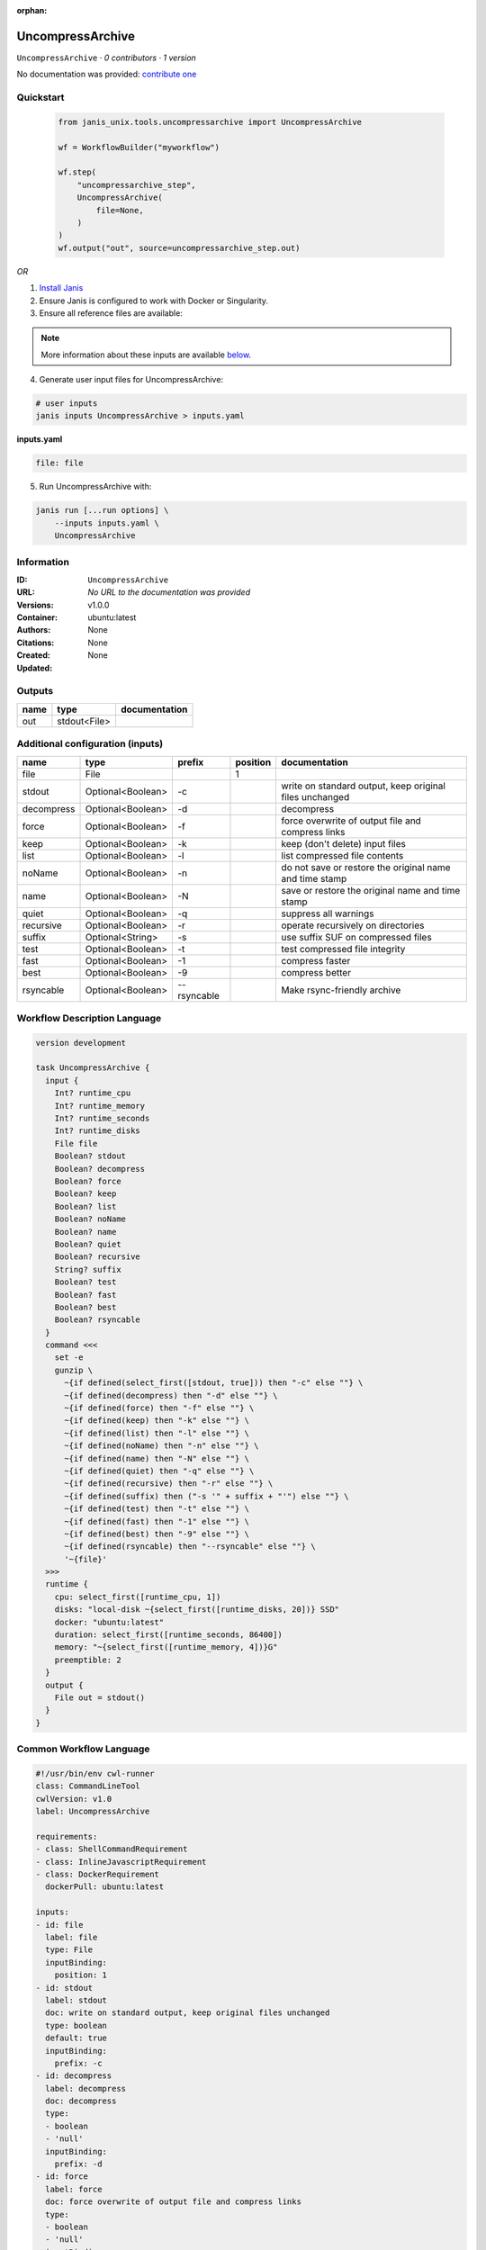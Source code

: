 :orphan:

UncompressArchive
=================

``UncompressArchive`` · *0 contributors · 1 version*

No documentation was provided: `contribute one <https://github.com/PMCC-BioinformaticsCore/janis-unix>`_


Quickstart
-----------

    .. code-block:: python

       from janis_unix.tools.uncompressarchive import UncompressArchive

       wf = WorkflowBuilder("myworkflow")

       wf.step(
           "uncompressarchive_step",
           UncompressArchive(
               file=None,
           )
       )
       wf.output("out", source=uncompressarchive_step.out)
    

*OR*

1. `Install Janis </tutorials/tutorial0.html>`_

2. Ensure Janis is configured to work with Docker or Singularity.

3. Ensure all reference files are available:

.. note:: 

   More information about these inputs are available `below <#additional-configuration-inputs>`_.



4. Generate user input files for UncompressArchive:

.. code-block:: bash

   # user inputs
   janis inputs UncompressArchive > inputs.yaml



**inputs.yaml**

.. code-block:: yaml

       file: file




5. Run UncompressArchive with:

.. code-block:: bash

   janis run [...run options] \
       --inputs inputs.yaml \
       UncompressArchive





Information
------------

:ID: ``UncompressArchive``
:URL: *No URL to the documentation was provided*
:Versions: v1.0.0
:Container: ubuntu:latest
:Authors: 
:Citations: None
:Created: None
:Updated: None


Outputs
-----------

======  ============  ===============
name    type          documentation
======  ============  ===============
out     stdout<File>
======  ============  ===============


Additional configuration (inputs)
---------------------------------

==========  =================  ===========  ==========  =======================================================
name        type               prefix         position  documentation
==========  =================  ===========  ==========  =======================================================
file        File                                     1
stdout      Optional<Boolean>  -c                       write on standard output, keep original files unchanged
decompress  Optional<Boolean>  -d                       decompress
force       Optional<Boolean>  -f                       force overwrite of output file and compress links
keep        Optional<Boolean>  -k                       keep (don't delete) input files
list        Optional<Boolean>  -l                       list compressed file contents
noName      Optional<Boolean>  -n                       do not save or restore the original name and time stamp
name        Optional<Boolean>  -N                       save or restore the original name and time stamp
quiet       Optional<Boolean>  -q                       suppress all warnings
recursive   Optional<Boolean>  -r                       operate recursively on directories
suffix      Optional<String>   -s                       use suffix SUF on compressed files
test        Optional<Boolean>  -t                       test compressed file integrity
fast        Optional<Boolean>  -1                       compress faster
best        Optional<Boolean>  -9                       compress better
rsyncable   Optional<Boolean>  --rsyncable              Make rsync-friendly archive
==========  =================  ===========  ==========  =======================================================

Workflow Description Language
------------------------------

.. code-block:: text

   version development

   task UncompressArchive {
     input {
       Int? runtime_cpu
       Int? runtime_memory
       Int? runtime_seconds
       Int? runtime_disks
       File file
       Boolean? stdout
       Boolean? decompress
       Boolean? force
       Boolean? keep
       Boolean? list
       Boolean? noName
       Boolean? name
       Boolean? quiet
       Boolean? recursive
       String? suffix
       Boolean? test
       Boolean? fast
       Boolean? best
       Boolean? rsyncable
     }
     command <<<
       set -e
       gunzip \
         ~{if defined(select_first([stdout, true])) then "-c" else ""} \
         ~{if defined(decompress) then "-d" else ""} \
         ~{if defined(force) then "-f" else ""} \
         ~{if defined(keep) then "-k" else ""} \
         ~{if defined(list) then "-l" else ""} \
         ~{if defined(noName) then "-n" else ""} \
         ~{if defined(name) then "-N" else ""} \
         ~{if defined(quiet) then "-q" else ""} \
         ~{if defined(recursive) then "-r" else ""} \
         ~{if defined(suffix) then ("-s '" + suffix + "'") else ""} \
         ~{if defined(test) then "-t" else ""} \
         ~{if defined(fast) then "-1" else ""} \
         ~{if defined(best) then "-9" else ""} \
         ~{if defined(rsyncable) then "--rsyncable" else ""} \
         '~{file}'
     >>>
     runtime {
       cpu: select_first([runtime_cpu, 1])
       disks: "local-disk ~{select_first([runtime_disks, 20])} SSD"
       docker: "ubuntu:latest"
       duration: select_first([runtime_seconds, 86400])
       memory: "~{select_first([runtime_memory, 4])}G"
       preemptible: 2
     }
     output {
       File out = stdout()
     }
   }

Common Workflow Language
-------------------------

.. code-block:: text

   #!/usr/bin/env cwl-runner
   class: CommandLineTool
   cwlVersion: v1.0
   label: UncompressArchive

   requirements:
   - class: ShellCommandRequirement
   - class: InlineJavascriptRequirement
   - class: DockerRequirement
     dockerPull: ubuntu:latest

   inputs:
   - id: file
     label: file
     type: File
     inputBinding:
       position: 1
   - id: stdout
     label: stdout
     doc: write on standard output, keep original files unchanged
     type: boolean
     default: true
     inputBinding:
       prefix: -c
   - id: decompress
     label: decompress
     doc: decompress
     type:
     - boolean
     - 'null'
     inputBinding:
       prefix: -d
   - id: force
     label: force
     doc: force overwrite of output file and compress links
     type:
     - boolean
     - 'null'
     inputBinding:
       prefix: -f
   - id: keep
     label: keep
     doc: keep (don't delete) input files
     type:
     - boolean
     - 'null'
     inputBinding:
       prefix: -k
   - id: list
     label: list
     doc: list compressed file contents
     type:
     - boolean
     - 'null'
     inputBinding:
       prefix: -l
   - id: noName
     label: noName
     doc: do not save or restore the original name and time stamp
     type:
     - boolean
     - 'null'
     inputBinding:
       prefix: -n
   - id: name
     label: name
     doc: save or restore the original name and time stamp
     type:
     - boolean
     - 'null'
     inputBinding:
       prefix: -N
   - id: quiet
     label: quiet
     doc: suppress all warnings
     type:
     - boolean
     - 'null'
     inputBinding:
       prefix: -q
   - id: recursive
     label: recursive
     doc: operate recursively on directories
     type:
     - boolean
     - 'null'
     inputBinding:
       prefix: -r
   - id: suffix
     label: suffix
     doc: use suffix SUF on compressed files
     type:
     - string
     - 'null'
     inputBinding:
       prefix: -s
   - id: test
     label: test
     doc: test compressed file integrity
     type:
     - boolean
     - 'null'
     inputBinding:
       prefix: -t
   - id: fast
     label: fast
     doc: compress faster
     type:
     - boolean
     - 'null'
     inputBinding:
       prefix: '-1'
   - id: best
     label: best
     doc: compress better
     type:
     - boolean
     - 'null'
     inputBinding:
       prefix: '-9'
   - id: rsyncable
     label: rsyncable
     doc: Make rsync-friendly archive
     type:
     - boolean
     - 'null'
     inputBinding:
       prefix: --rsyncable

   outputs:
   - id: out
     label: out
     type: stdout
   stdout: _stdout
   stderr: _stderr

   baseCommand: gunzip
   arguments: []
   id: UncompressArchive


